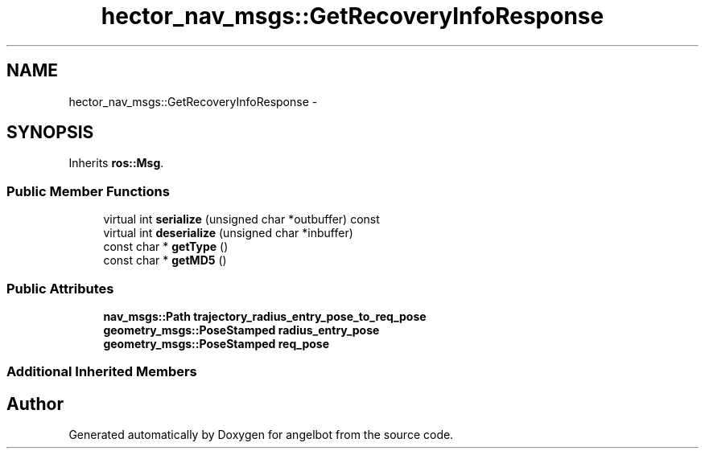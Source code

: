 .TH "hector_nav_msgs::GetRecoveryInfoResponse" 3 "Sat Jul 9 2016" "angelbot" \" -*- nroff -*-
.ad l
.nh
.SH NAME
hector_nav_msgs::GetRecoveryInfoResponse \- 
.SH SYNOPSIS
.br
.PP
.PP
Inherits \fBros::Msg\fP\&.
.SS "Public Member Functions"

.in +1c
.ti -1c
.RI "virtual int \fBserialize\fP (unsigned char *outbuffer) const "
.br
.ti -1c
.RI "virtual int \fBdeserialize\fP (unsigned char *inbuffer)"
.br
.ti -1c
.RI "const char * \fBgetType\fP ()"
.br
.ti -1c
.RI "const char * \fBgetMD5\fP ()"
.br
.in -1c
.SS "Public Attributes"

.in +1c
.ti -1c
.RI "\fBnav_msgs::Path\fP \fBtrajectory_radius_entry_pose_to_req_pose\fP"
.br
.ti -1c
.RI "\fBgeometry_msgs::PoseStamped\fP \fBradius_entry_pose\fP"
.br
.ti -1c
.RI "\fBgeometry_msgs::PoseStamped\fP \fBreq_pose\fP"
.br
.in -1c
.SS "Additional Inherited Members"


.SH "Author"
.PP 
Generated automatically by Doxygen for angelbot from the source code\&.
